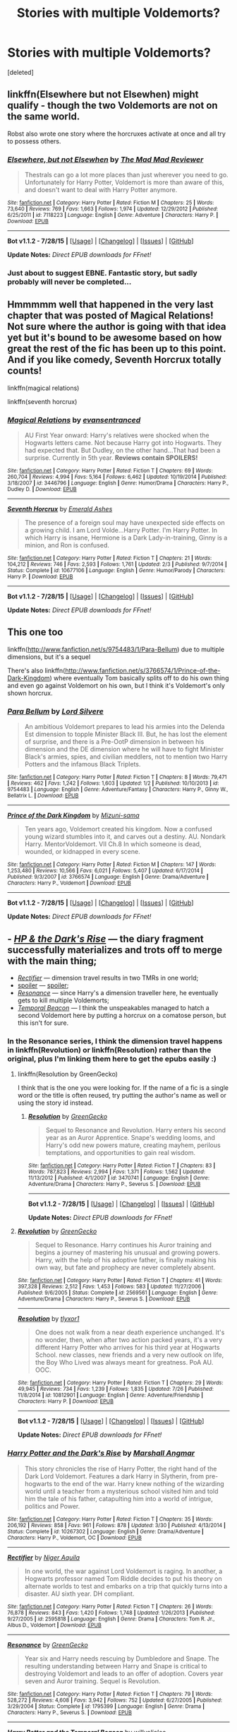 #+TITLE: Stories with multiple Voldemorts?

* Stories with multiple Voldemorts?
:PROPERTIES:
:Score: 6
:DateUnix: 1439491763.0
:DateShort: 2015-Aug-13
:FlairText: Request
:END:
[deleted]


** linkffn(Elsewhere but not Elsewhen) might qualify - though the two Voldemorts are not on the same world.

Robst also wrote one story where the horcruxes activate at once and all try to possess others.
:PROPERTIES:
:Author: Starfox5
:Score: 5
:DateUnix: 1439493467.0
:DateShort: 2015-Aug-13
:END:

*** [[http://www.fanfiction.net/s/7118223/1/][*/Elsewhere, but not Elsewhen/*]] by [[https://www.fanfiction.net/u/699762/The-Mad-Mad-Reviewer][/The Mad Mad Reviewer/]]

#+begin_quote
  Thestrals can go a lot more places than just wherever you need to go. Unfortunately for Harry Potter, Voldemort is more than aware of this, and doesn't want to deal with Harry Potter anymore.
#+end_quote

^{/Site/: [[http://www.fanfiction.net/][fanfiction.net]] *|* /Category/: Harry Potter *|* /Rated/: Fiction M *|* /Chapters/: 25 *|* /Words/: 73,640 *|* /Reviews/: 769 *|* /Favs/: 1,663 *|* /Follows/: 1,974 *|* /Updated/: 12/29/2012 *|* /Published/: 6/25/2011 *|* /id/: 7118223 *|* /Language/: English *|* /Genre/: Adventure *|* /Characters/: Harry P. *|* /Download/: [[http://www.p0ody-files.com/ff_to_ebook/mobile/makeEpub.php?id=7118223][EPUB]]}

--------------

*Bot v1.1.2 - 7/28/15* *|* [[[https://github.com/tusing/reddit-ffn-bot/wiki/Usage][Usage]]] | [[[https://github.com/tusing/reddit-ffn-bot/wiki/Changelog][Changelog]]] | [[[https://github.com/tusing/reddit-ffn-bot/issues/][Issues]]] | [[[https://github.com/tusing/reddit-ffn-bot/][GitHub]]]

*Update Notes:* /Direct EPUB downloads for FFnet!/
:PROPERTIES:
:Author: FanfictionBot
:Score: 5
:DateUnix: 1439493533.0
:DateShort: 2015-Aug-13
:END:


*** Just about to suggest EBNE. Fantastic story, but sadly probably will never be completed...
:PROPERTIES:
:Author: Karinta
:Score: 1
:DateUnix: 1439563134.0
:DateShort: 2015-Aug-14
:END:


** Hmmmmm well that happened in the very last chapter that was posted of Magical Relations! Not sure where the author is going with that idea yet but it's bound to be awesome based on how great the rest of the fic has been up to this point. And if you like comedy, Seventh Horcrux totally counts!

linkffn(magical relations)

linkffn(seventh horcrux)
:PROPERTIES:
:Author: orangedarkchocolate
:Score: 5
:DateUnix: 1439492999.0
:DateShort: 2015-Aug-13
:END:

*** [[http://www.fanfiction.net/s/3446796/1/][*/Magical Relations/*]] by [[https://www.fanfiction.net/u/651163/evansentranced][/evansentranced/]]

#+begin_quote
  AU First Year onward: Harry's relatives were shocked when the Hogwarts letters came. Not because Harry got into Hogwarts. They had expected that. But Dudley, on the other hand...That had been a surprise. Currently in 5th year. *Reviews contain SPOILERS!*
#+end_quote

^{/Site/: [[http://www.fanfiction.net/][fanfiction.net]] *|* /Category/: Harry Potter *|* /Rated/: Fiction T *|* /Chapters/: 69 *|* /Words/: 260,704 *|* /Reviews/: 4,994 *|* /Favs/: 5,164 *|* /Follows/: 6,462 *|* /Updated/: 10/19/2014 *|* /Published/: 3/18/2007 *|* /id/: 3446796 *|* /Language/: English *|* /Genre/: Humor/Drama *|* /Characters/: Harry P., Dudley D. *|* /Download/: [[http://www.p0ody-files.com/ff_to_ebook/mobile/makeEpub.php?id=3446796][EPUB]]}

--------------

[[http://www.fanfiction.net/s/10677106/1/][*/Seventh Horcrux/*]] by [[https://www.fanfiction.net/u/4112736/Emerald-Ashes][/Emerald Ashes/]]

#+begin_quote
  The presence of a foreign soul may have unexpected side effects on a growing child. I am Lord Volde...Harry Potter. I'm Harry Potter. In which Harry is insane, Hermione is a Dark Lady-in-training, Ginny is a minion, and Ron is confused.
#+end_quote

^{/Site/: [[http://www.fanfiction.net/][fanfiction.net]] *|* /Category/: Harry Potter *|* /Rated/: Fiction T *|* /Chapters/: 21 *|* /Words/: 104,212 *|* /Reviews/: 746 *|* /Favs/: 2,593 *|* /Follows/: 1,761 *|* /Updated/: 2/3 *|* /Published/: 9/7/2014 *|* /Status/: Complete *|* /id/: 10677106 *|* /Language/: English *|* /Genre/: Humor/Parody *|* /Characters/: Harry P. *|* /Download/: [[http://www.p0ody-files.com/ff_to_ebook/mobile/makeEpub.php?id=10677106][EPUB]]}

--------------

*Bot v1.1.2 - 7/28/15* *|* [[[https://github.com/tusing/reddit-ffn-bot/wiki/Usage][Usage]]] | [[[https://github.com/tusing/reddit-ffn-bot/wiki/Changelog][Changelog]]] | [[[https://github.com/tusing/reddit-ffn-bot/issues/][Issues]]] | [[[https://github.com/tusing/reddit-ffn-bot/][GitHub]]]

*Update Notes:* /Direct EPUB downloads for FFnet!/
:PROPERTIES:
:Author: FanfictionBot
:Score: 2
:DateUnix: 1439493062.0
:DateShort: 2015-Aug-13
:END:


** This one too

linkffn([[http://www.fanfiction.net/s/9754483/1/Para-Bellum]]) due to multiple dimensions, but it's a sequel

There's also linkffn([[http://www.fanfiction.net/s/3766574/1/Prince-of-the-Dark-Kingdom]]) where eventually Tom basically splits off to do his own thing and even go against Voldemort on his own, but I think it's Voldemort's only shown horcrux.
:PROPERTIES:
:Author: MusubiKazesaru
:Score: 3
:DateUnix: 1439495805.0
:DateShort: 2015-Aug-14
:END:

*** [[http://www.fanfiction.net/s/9754483/1/][*/Para Bellum/*]] by [[https://www.fanfiction.net/u/116880/Lord-Silvere][/Lord Silvere/]]

#+begin_quote
  An ambitious Voldemort prepares to lead his armies into the Delenda Est dimension to topple Minister Black III. But, he has lost the element of surprise, and there is a Pre-OotP dimension in between his dimension and the DE dimension where he will have to fight Minister Black's armies, spies, and civilian meddlers, not to mention two Harry Potters and the infamous Black Triplets.
#+end_quote

^{/Site/: [[http://www.fanfiction.net/][fanfiction.net]] *|* /Category/: Harry Potter *|* /Rated/: Fiction T *|* /Chapters/: 8 *|* /Words/: 79,471 *|* /Reviews/: 462 *|* /Favs/: 1,242 *|* /Follows/: 1,603 *|* /Updated/: 1/2 *|* /Published/: 10/10/2013 *|* /id/: 9754483 *|* /Language/: English *|* /Genre/: Adventure/Fantasy *|* /Characters/: Harry P., Ginny W., Bellatrix L. *|* /Download/: [[http://www.p0ody-files.com/ff_to_ebook/mobile/makeEpub.php?id=9754483][EPUB]]}

--------------

[[http://www.fanfiction.net/s/3766574/1/][*/Prince of the Dark Kingdom/*]] by [[https://www.fanfiction.net/u/1355498/Mizuni-sama][/Mizuni-sama/]]

#+begin_quote
  Ten years ago, Voldemort created his kingdom. Now a confused young wizard stumbles into it, and carves out a destiny. AU. Nondark Harry. MentorVoldemort. VII Ch.8 In which someone is dead, wounded, or kidnapped in every scene.
#+end_quote

^{/Site/: [[http://www.fanfiction.net/][fanfiction.net]] *|* /Category/: Harry Potter *|* /Rated/: Fiction M *|* /Chapters/: 147 *|* /Words/: 1,253,480 *|* /Reviews/: 10,566 *|* /Favs/: 6,021 *|* /Follows/: 5,407 *|* /Updated/: 6/17/2014 *|* /Published/: 9/3/2007 *|* /id/: 3766574 *|* /Language/: English *|* /Genre/: Drama/Adventure *|* /Characters/: Harry P., Voldemort *|* /Download/: [[http://www.p0ody-files.com/ff_to_ebook/mobile/makeEpub.php?id=3766574][EPUB]]}

--------------

*Bot v1.1.2 - 7/28/15* *|* [[[https://github.com/tusing/reddit-ffn-bot/wiki/Usage][Usage]]] | [[[https://github.com/tusing/reddit-ffn-bot/wiki/Changelog][Changelog]]] | [[[https://github.com/tusing/reddit-ffn-bot/issues/][Issues]]] | [[[https://github.com/tusing/reddit-ffn-bot/][GitHub]]]

*Update Notes:* /Direct EPUB downloads for FFnet!/
:PROPERTIES:
:Author: FanfictionBot
:Score: 1
:DateUnix: 1439495824.0
:DateShort: 2015-Aug-14
:END:


** - [[https://www.fanfiction.net/s/10267302/1/Harry-Potter-and-the-Dark-s-Rise][/HP & the Dark's Rise/]] --- the diary fragment successfully materializes and trots off to merge with the main thing;
- [[https://www.fanfiction.net/s/2595818/1/Rectifier][/Rectifier/]] --- dimension travel results in two TMRs in one world;
- [[/s][spoiler]] --- [[/s][spoiler]];
- [[https://www.fanfiction.net/s/1795399/1/Resonance][/Resonance/]] --- since Harry's a dimension traveller here, he eventually gets to kill multiple Voldemorts;
- [[https://www.fanfiction.net/s/6517567/1/Harry-Potter-and-the-Temporal-Beacon][/Temporal Beacon/]] --- I think the unspeakables managed to hatch a second Voldemort here by putting a horcrux on a comatose person, but this isn't for sure.
:PROPERTIES:
:Author: OutOfNiceUsernames
:Score: 2
:DateUnix: 1439499735.0
:DateShort: 2015-Aug-14
:END:

*** In the Resonance series, I think the dimension travel happens in linkffn(Revolution) or linkffn(Resolution) rather than the original, plus I'm linking them here to get the epubs easily :)
:PROPERTIES:
:Author: cavelioness
:Score: 2
:DateUnix: 1439538226.0
:DateShort: 2015-Aug-14
:END:

**** linkffn(Resolution by GreenGecko)

I think that is the one you were looking for. If the name of a fic is a single word or the title is often reused, try putting the author's name as well or using the story id instead.
:PROPERTIES:
:Score: 2
:DateUnix: 1439768272.0
:DateShort: 2015-Aug-17
:END:

***** [[http://www.fanfiction.net/s/3470741/1/][*/Resolution/*]] by [[https://www.fanfiction.net/u/562135/GreenGecko][/GreenGecko/]]

#+begin_quote
  Sequel to Resonance and Revolution. Harry enters his second year as an Auror Apprentice. Snape's wedding looms, and Harry's odd new powers mature, creating mayhem, perilous temptations, and opportunities to gain real wisdom.
#+end_quote

^{/Site/: [[http://www.fanfiction.net/][fanfiction.net]] *|* /Category/: Harry Potter *|* /Rated/: Fiction T *|* /Chapters/: 83 *|* /Words/: 787,823 *|* /Reviews/: 2,994 *|* /Favs/: 1,371 *|* /Follows/: 1,562 *|* /Updated/: 11/13/2012 *|* /Published/: 4/1/2007 *|* /id/: 3470741 *|* /Language/: English *|* /Genre/: Adventure/Drama *|* /Characters/: Harry P., Severus S. *|* /Download/: [[http://www.p0ody-files.com/ff_to_ebook/mobile/makeEpub.php?id=3470741][EPUB]]}

--------------

*Bot v1.1.2 - 7/28/15* *|* [[[https://github.com/tusing/reddit-ffn-bot/wiki/Usage][Usage]]] | [[[https://github.com/tusing/reddit-ffn-bot/wiki/Changelog][Changelog]]] | [[[https://github.com/tusing/reddit-ffn-bot/issues/][Issues]]] | [[[https://github.com/tusing/reddit-ffn-bot/][GitHub]]]

*Update Notes:* /Direct EPUB downloads for FFnet!/
:PROPERTIES:
:Author: FanfictionBot
:Score: 1
:DateUnix: 1439768325.0
:DateShort: 2015-Aug-17
:END:


**** [[http://www.fanfiction.net/s/2569561/1/][*/Revolution/*]] by [[https://www.fanfiction.net/u/562135/GreenGecko][/GreenGecko/]]

#+begin_quote
  Sequel to Resonance. Harry continues his Auror training and begins a journey of mastering his unusual and growing powers. Harry, with the help of his adoptive father, is finally making his own way, but fate and prophecy are never completely absent.
#+end_quote

^{/Site/: [[http://www.fanfiction.net/][fanfiction.net]] *|* /Category/: Harry Potter *|* /Rated/: Fiction T *|* /Chapters/: 41 *|* /Words/: 397,328 *|* /Reviews/: 2,512 *|* /Favs/: 1,453 *|* /Follows/: 583 *|* /Updated/: 11/27/2006 *|* /Published/: 9/6/2005 *|* /Status/: Complete *|* /id/: 2569561 *|* /Language/: English *|* /Genre/: Adventure/Drama *|* /Characters/: Harry P., Severus S. *|* /Download/: [[http://www.p0ody-files.com/ff_to_ebook/mobile/makeEpub.php?id=2569561][EPUB]]}

--------------

[[http://www.fanfiction.net/s/10812901/1/][*/Resolution/*]] by [[https://www.fanfiction.net/u/4125581/tlyxor1][/tlyxor1/]]

#+begin_quote
  One does not walk from a near death experience unchanged. It's no wonder, then, when after two action packed years, it's a very different Harry Potter who arrives for his third year at Hogwarts School. new classes, new friends and a very new outlook on life, the Boy Who Lived was always meant for greatness. PoA AU. OOC.
#+end_quote

^{/Site/: [[http://www.fanfiction.net/][fanfiction.net]] *|* /Category/: Harry Potter *|* /Rated/: Fiction T *|* /Chapters/: 29 *|* /Words/: 49,945 *|* /Reviews/: 734 *|* /Favs/: 1,239 *|* /Follows/: 1,835 *|* /Updated/: 7/26 *|* /Published/: 11/8/2014 *|* /id/: 10812901 *|* /Language/: English *|* /Genre/: Adventure/Friendship *|* /Characters/: Harry P. *|* /Download/: [[http://www.p0ody-files.com/ff_to_ebook/mobile/makeEpub.php?id=10812901][EPUB]]}

--------------

*Bot v1.1.2 - 7/28/15* *|* [[[https://github.com/tusing/reddit-ffn-bot/wiki/Usage][Usage]]] | [[[https://github.com/tusing/reddit-ffn-bot/wiki/Changelog][Changelog]]] | [[[https://github.com/tusing/reddit-ffn-bot/issues/][Issues]]] | [[[https://github.com/tusing/reddit-ffn-bot/][GitHub]]]

*Update Notes:* /Direct EPUB downloads for FFnet!/
:PROPERTIES:
:Author: FanfictionBot
:Score: 1
:DateUnix: 1439538268.0
:DateShort: 2015-Aug-14
:END:


*** [[http://www.fanfiction.net/s/10267302/1/][*/Harry Potter and the Dark's Rise/*]] by [[https://www.fanfiction.net/u/5620268/Marshall-Angmar][/Marshall Angmar/]]

#+begin_quote
  This story chronicles the rise of Harry Potter, the right hand of the Dark Lord Voldemort. Features a dark Harry in Slytherin, from pre-hogwarts to the end of the war. Harry knew nothing of the wizarding world until a teacher from a mysterious school visited him and told him the tale of his father, catapulting him into a world of intrigue, politics and Power.
#+end_quote

^{/Site/: [[http://www.fanfiction.net/][fanfiction.net]] *|* /Category/: Harry Potter *|* /Rated/: Fiction T *|* /Chapters/: 35 *|* /Words/: 206,192 *|* /Reviews/: 858 *|* /Favs/: 961 *|* /Follows/: 878 *|* /Updated/: 3/30 *|* /Published/: 4/13/2014 *|* /Status/: Complete *|* /id/: 10267302 *|* /Language/: English *|* /Genre/: Drama/Adventure *|* /Characters/: Harry P., Voldemort, OC *|* /Download/: [[http://www.p0ody-files.com/ff_to_ebook/mobile/makeEpub.php?id=10267302][EPUB]]}

--------------

[[http://www.fanfiction.net/s/2595818/1/][*/Rectifier/*]] by [[https://www.fanfiction.net/u/505933/Niger-Aquila][/Niger Aquila/]]

#+begin_quote
  In one world, the war against Lord Voldemort is raging. In another, a Hogwarts professor named Tom Riddle decides to put his theory on alternate worlds to test and embarks on a trip that quickly turns into a disaster. AU sixth year. DH compliant.
#+end_quote

^{/Site/: [[http://www.fanfiction.net/][fanfiction.net]] *|* /Category/: Harry Potter *|* /Rated/: Fiction T *|* /Chapters/: 26 *|* /Words/: 76,878 *|* /Reviews/: 843 *|* /Favs/: 1,420 *|* /Follows/: 1,748 *|* /Updated/: 1/26/2013 *|* /Published/: 9/27/2005 *|* /id/: 2595818 *|* /Language/: English *|* /Genre/: Drama *|* /Characters/: Tom R. Jr., Albus D., Voldemort *|* /Download/: [[http://www.p0ody-files.com/ff_to_ebook/mobile/makeEpub.php?id=2595818][EPUB]]}

--------------

[[http://www.fanfiction.net/s/1795399/1/][*/Resonance/*]] by [[https://www.fanfiction.net/u/562135/GreenGecko][/GreenGecko/]]

#+begin_quote
  Year six and Harry needs rescuing by Dumbledore and Snape. The resulting understanding between Harry and Snape is critical to destroying Voldemort and leads to an offer of adoption. Covers year seven and Auror training. Sequel is Revolution.
#+end_quote

^{/Site/: [[http://www.fanfiction.net/][fanfiction.net]] *|* /Category/: Harry Potter *|* /Rated/: Fiction T *|* /Chapters/: 79 *|* /Words/: 528,272 *|* /Reviews/: 4,608 *|* /Favs/: 3,942 *|* /Follows/: 752 *|* /Updated/: 6/27/2005 *|* /Published/: 3/29/2004 *|* /Status/: Complete *|* /id/: 1795399 *|* /Language/: English *|* /Genre/: Drama *|* /Characters/: Harry P., Severus S. *|* /Download/: [[http://www.p0ody-files.com/ff_to_ebook/mobile/makeEpub.php?id=1795399][EPUB]]}

--------------

[[http://www.fanfiction.net/s/6517567/1/][*/Harry Potter and the Temporal Beacon/*]] by [[https://www.fanfiction.net/u/2620084/willyolioleo][/willyolioleo/]]

#+begin_quote
  At the end of 3rd year, Hermione asks Harry for some help with starting an interesting project. If a dark lord's got a 50-year head start on you, maybe what you need is a little more time to even the playing field. AU, Timetravel, HHr, mild Ron bashing. Minimizing new powers, just making good use of existing ones.
#+end_quote

^{/Site/: [[http://www.fanfiction.net/][fanfiction.net]] *|* /Category/: Harry Potter *|* /Rated/: Fiction T *|* /Chapters/: 70 *|* /Words/: 428,826 *|* /Reviews/: 5,020 *|* /Favs/: 4,491 *|* /Follows/: 5,050 *|* /Updated/: 9/19/2013 *|* /Published/: 11/30/2010 *|* /id/: 6517567 *|* /Language/: English *|* /Genre/: Adventure *|* /Characters/: Harry P., Hermione G. *|* /Download/: [[http://www.p0ody-files.com/ff_to_ebook/mobile/makeEpub.php?id=6517567][EPUB]]}

--------------

*Bot v1.1.2 - 7/28/15* *|* [[[https://github.com/tusing/reddit-ffn-bot/wiki/Usage][Usage]]] | [[[https://github.com/tusing/reddit-ffn-bot/wiki/Changelog][Changelog]]] | [[[https://github.com/tusing/reddit-ffn-bot/issues/][Issues]]] | [[[https://github.com/tusing/reddit-ffn-bot/][GitHub]]]

*Update Notes:* /Direct EPUB downloads for FFnet!/
:PROPERTIES:
:Author: FanfictionBot
:Score: 1
:DateUnix: 1439499785.0
:DateShort: 2015-Aug-14
:END:


** linkffn(Hit The Ground Running) The Horcrux in Harry's scar woke up, then Harry got the diary and emptied the Tom Riddle Horcrux into his brain where scar!Horcrux tried to absorb it, and the real Voldemort is still possessing Quirrell.
:PROPERTIES:
:Author: cavelioness
:Score: 2
:DateUnix: 1439531491.0
:DateShort: 2015-Aug-14
:END:

*** [[http://www.fanfiction.net/s/9408516/1/][*/Hit The Ground Running/*]] by [[https://www.fanfiction.net/u/836201/Tozette][/Tozette/]]

#+begin_quote
  The Horcrux in Harry's head wakes up and begins talking to Harry long before he's ever heard the name Voldemort. Philosopher's Stone AU. Warnings for some instances of child abuse. No pairings. COMPLETE.
#+end_quote

^{/Site/: [[http://www.fanfiction.net/][fanfiction.net]] *|* /Category/: Harry Potter *|* /Rated/: Fiction T *|* /Chapters/: 25 *|* /Words/: 120,846 *|* /Reviews/: 1,504 *|* /Favs/: 3,451 *|* /Follows/: 3,133 *|* /Updated/: 12/9/2014 *|* /Published/: 6/20/2013 *|* /Status/: Complete *|* /id/: 9408516 *|* /Language/: English *|* /Characters/: Harry P., Tom R. Jr. *|* /Download/: [[http://www.p0ody-files.com/ff_to_ebook/mobile/makeEpub.php?id=9408516][EPUB]]}

--------------

*Bot v1.1.2 - 7/28/15* *|* [[[https://github.com/tusing/reddit-ffn-bot/wiki/Usage][Usage]]] | [[[https://github.com/tusing/reddit-ffn-bot/wiki/Changelog][Changelog]]] | [[[https://github.com/tusing/reddit-ffn-bot/issues/][Issues]]] | [[[https://github.com/tusing/reddit-ffn-bot/][GitHub]]]

*Update Notes:* /Direct EPUB downloads for FFnet!/
:PROPERTIES:
:Author: FanfictionBot
:Score: 1
:DateUnix: 1439531528.0
:DateShort: 2015-Aug-14
:END:


** i dont know why but i would love to see something where all of the horcruxes turn into various differing voldemorts and then they have a voldemort party or something (my new otp is voldemort/voldemort/voldemort/voldemort/voldemort/voldemort/voldemort)
:PROPERTIES:
:Score: 2
:DateUnix: 1439548381.0
:DateShort: 2015-Aug-14
:END:


** Crack'd Mirror by cloneserpents. Unfortunately it's abandoned but it's hilarious.
:PROPERTIES:
:Author: Pete91888
:Score: 1
:DateUnix: 1439502602.0
:DateShort: 2015-Aug-14
:END:


** Nature versus Nurture linkao3(1155472)

Each horcrux represents one of the seven sins.
:PROPERTIES:
:Author: canaki17
:Score: 1
:DateUnix: 1439554261.0
:DateShort: 2015-Aug-14
:END:

*** [[http://archiveofourown.org/works/1155472][*/Nature versus Nurture/*]] by [[http://archiveofourown.org/users/RenderedReversed/pseuds/RenderedReversedhttp://archiveofourown.org/users/Zenithyl/pseuds/Zenithylhttp://archiveofourown.org/users/RenderedReversed/pseuds/RenderedReversed][/RenderedReversedZenithylRenderedReversed/]]

#+begin_quote
  In which Tom Riddle devises a diabolical plot to usurp the main soul piece, Lord Voldemort, and the Boy-Who-Lived mysteriously vanishes on his eleventh birthday. Or, where Tom hates everything but tolerates his fellow horcruxes plus his arch-nemesis in order to take over the world... if things would only go his way.A drabble series told in snippets of 100, because nothing else properly conveys the absurdity of this situation.This work now has a guide with extra information and explanations. Check the last chapter to read it!

  #+begin_example
      If you find this work difficult to read because of all the clicking through short chapters, please try the gracious "Entire Work" button that Ao3 has wonderfully gifted us <3

          Dear new readers, and even those who aren't new:I have updated this story to have a guide \(on background information\) that is handy, that you might like to know, that answers questions, and in general provides details you cannot fully get from the drabbles \(as they are only 100 words\)\! You can find this guide as the last chapter of this story, and will be continuously moved back to not only keep out of the way of the drabbles, but also to be easily found :\) I highly recommend you reading it, though it is best read once you get past drabble 100 \(to try and keep spoilers to a minimum\.\.\.\)However\! We do have a spoiler line to hide you away from the most grievous of it\! So if you really want to go check it out, go on right ahead\!Thanks :\)
  #+end_example
#+end_quote

^{/Site/: [[http://www.archiveofourown.org/][Archive of Our Own]] *|* /Fandom/: Harry Potter - J. K. Rowling *|* /Published/: 2014-01-27 *|* /Updated/: 2014-08-23 *|* /Words/: 64936 *|* /Chapters/: 486/? *|* /Comments/: 1158 *|* /Kudos/: 700 *|* /Bookmarks/: 190 *|* /Hits/: 28174 *|* /ID/: 1155472 *|* /Download/: [[http://archiveofourown.org/][EPUB]]}

--------------

*Bot v1.1.2 - 7/28/15* *|* [[[https://github.com/tusing/reddit-ffn-bot/wiki/Usage][Usage]]] | [[[https://github.com/tusing/reddit-ffn-bot/wiki/Changelog][Changelog]]] | [[[https://github.com/tusing/reddit-ffn-bot/issues/][Issues]]] | [[[https://github.com/tusing/reddit-ffn-bot/][GitHub]]]

*Update Notes:* /Direct EPUB downloads for FFnet!/
:PROPERTIES:
:Author: FanfictionBot
:Score: 1
:DateUnix: 1439554319.0
:DateShort: 2015-Aug-14
:END:


** linkffn(Souls Abound) if I recall correctly has multiple Voldemorts as a result of Horcruxes
:PROPERTIES:
:Author: rowanbrierbrook
:Score: 1
:DateUnix: 1439584289.0
:DateShort: 2015-Aug-15
:END:

*** [[http://www.fanfiction.net/s/6035532/1/][*/Souls Abound/*]] by [[https://www.fanfiction.net/u/1451358/robst][/robst/]]

#+begin_quote
  This story came from an idea of there being more than one version of Voldemort running around, due to his horcruxes being activated. Story begins with the Tom - Harry confrontation in the Chamber of Secrets. H/Hr
#+end_quote

^{/Site/: [[http://www.fanfiction.net/][fanfiction.net]] *|* /Category/: Harry Potter *|* /Rated/: Fiction T *|* /Chapters/: 20 *|* /Words/: 128,682 *|* /Reviews/: 2,371 *|* /Favs/: 3,177 *|* /Follows/: 2,100 *|* /Updated/: 8/21/2011 *|* /Published/: 6/8/2010 *|* /Status/: Complete *|* /id/: 6035532 *|* /Language/: English *|* /Characters/: <Harry P., Hermione G.> *|* /Download/: [[http://www.p0ody-files.com/ff_to_ebook/mobile/makeEpub.php?id=6035532][EPUB]]}

--------------

*Bot v1.1.2 - 7/28/15* *|* [[[https://github.com/tusing/reddit-ffn-bot/wiki/Usage][Usage]]] | [[[https://github.com/tusing/reddit-ffn-bot/wiki/Changelog][Changelog]]] | [[[https://github.com/tusing/reddit-ffn-bot/issues/][Issues]]] | [[[https://github.com/tusing/reddit-ffn-bot/][GitHub]]]

*Update Notes:* /Direct EPUB downloads for FFnet!/
:PROPERTIES:
:Author: FanfictionBot
:Score: 1
:DateUnix: 1439584306.0
:DateShort: 2015-Aug-15
:END:


** It's a bit late, but there's some elements of this in... Wait for it... A Black Comedy. linkffn(A Black Comedy)
:PROPERTIES:
:Author: ApteryxAustralis
:Score: 1
:DateUnix: 1440396516.0
:DateShort: 2015-Aug-24
:END:

*** [[http://www.fanfiction.net/s/3401052/1/][*/A Black Comedy/*]] by [[https://www.fanfiction.net/u/649528/nonjon][/nonjon/]]

#+begin_quote
  COMPLETE. Two years after defeating Voldemort, Harry falls into an alternate dimension with his godfather. Together, they embark on a new life filled with drunken debauchery, thievery, and generally antagonizing all their old family, friends, and enemies.
#+end_quote

^{/Site/: [[http://www.fanfiction.net/][fanfiction.net]] *|* /Category/: Harry Potter *|* /Rated/: Fiction M *|* /Chapters/: 31 *|* /Words/: 246,320 *|* /Reviews/: 5,383 *|* /Favs/: 10,117 *|* /Follows/: 3,048 *|* /Updated/: 4/7/2008 *|* /Published/: 2/18/2007 *|* /Status/: Complete *|* /id/: 3401052 *|* /Language/: English *|* /Download/: [[http://www.p0ody-files.com/ff_to_ebook/mobile/makeEpub.php?id=3401052][EPUB]]}

--------------

*Bot v1.1.2 - 7/28/15* *|* [[[https://github.com/tusing/reddit-ffn-bot/wiki/Usage][Usage]]] | [[[https://github.com/tusing/reddit-ffn-bot/wiki/Changelog][Changelog]]] | [[[https://github.com/tusing/reddit-ffn-bot/issues/][Issues]]] | [[[https://github.com/tusing/reddit-ffn-bot/][GitHub]]]

*Update Notes:* /Direct EPUB downloads for FFnet!/
:PROPERTIES:
:Author: FanfictionBot
:Score: 2
:DateUnix: 1440396552.0
:DateShort: 2015-Aug-24
:END:
